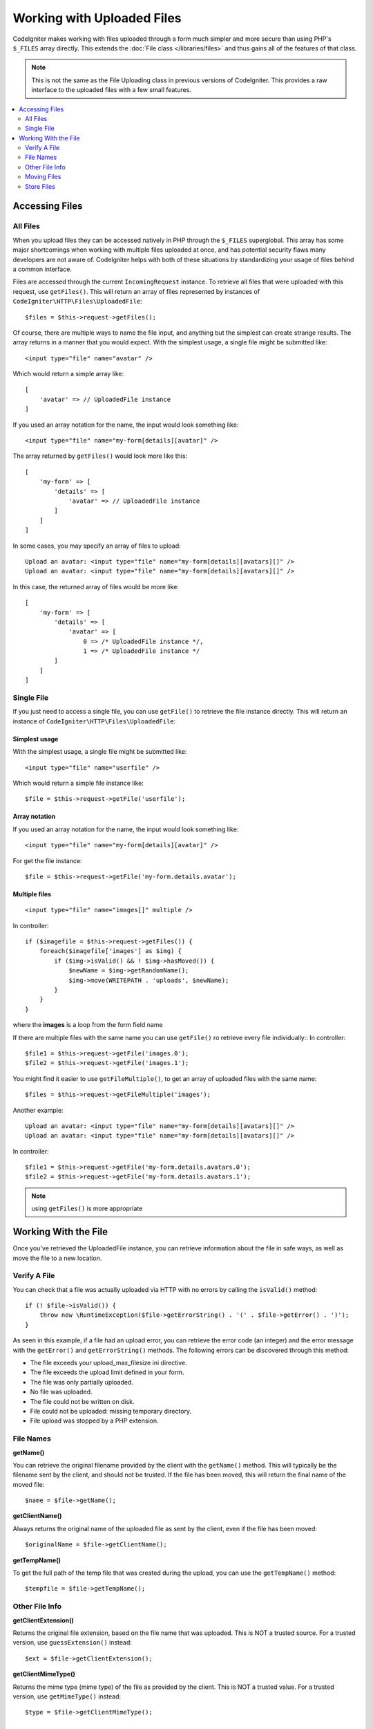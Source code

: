 ***************************
Working with Uploaded Files
***************************

CodeIgniter makes working with files uploaded through a form much simpler and more secure than using PHP's ``$_FILES``
array directly. This extends the :doc:`File class </libraries/files>` and thus gains all of the features of that class.

.. note:: This is not the same as the File Uploading class in previous versions of CodeIgniter. This provides a raw
    interface to the uploaded files with a few small features.

.. contents::
    :local:
    :depth: 2

===============
Accessing Files
===============

All Files
----------

When you upload files they can be accessed natively in PHP through the ``$_FILES`` superglobal. This array has some
major shortcomings when working with multiple files uploaded at once, and has potential security flaws many developers
are not aware of. CodeIgniter helps with both of these situations by standardizing your usage of files behind a
common interface.

Files are accessed through the current ``IncomingRequest`` instance. To retrieve all files that were uploaded with this
request, use ``getFiles()``. This will return an array of files represented by instances of ``CodeIgniter\HTTP\Files\UploadedFile``::

    $files = $this->request->getFiles();

Of course, there are multiple ways to name the file input, and anything but the simplest can create strange results.
The array returns in a manner that you would expect. With the simplest usage, a single file might be submitted like::

    <input type="file" name="avatar" />

Which would return a simple array like::

    [
        'avatar' => // UploadedFile instance
    ]

If you used an array notation for the name, the input would look something like::

    <input type="file" name="my-form[details][avatar]" />

The array returned by ``getFiles()`` would look more like this::

    [
        'my-form' => [
            'details' => [
                'avatar' => // UploadedFile instance
            ]
        ]
    ]

In some cases, you may specify an array of files to upload::

    Upload an avatar: <input type="file" name="my-form[details][avatars][]" />
    Upload an avatar: <input type="file" name="my-form[details][avatars][]" />

In this case, the returned array of files would be more like::

    [
        'my-form' => [
            'details' => [
                'avatar' => [
                    0 => /* UploadedFile instance */,
                    1 => /* UploadedFile instance */
            ]
        ]
    ]

Single File
-----------

If you just need to access a single file, you can use ``getFile()`` to retrieve the file instance directly. This will return an instance of ``CodeIgniter\HTTP\Files\UploadedFile``:

Simplest usage
^^^^^^^^^^^^^^

With the simplest usage, a single file might be submitted like::

    <input type="file" name="userfile" />

Which would return a simple file instance like::

    $file = $this->request->getFile('userfile');

Array notation
^^^^^^^^^^^^^^

If you used an array notation for the name, the input would look something like::

    <input type="file" name="my-form[details][avatar]" />

For get the file instance::

    $file = $this->request->getFile('my-form.details.avatar');

Multiple files
^^^^^^^^^^^^^^
::

    <input type="file" name="images[]" multiple />

In controller::

    if ($imagefile = $this->request->getFiles()) {
        foreach($imagefile['images'] as $img) {
            if ($img->isValid() && ! $img->hasMoved()) {
                $newName = $img->getRandomName();
                $img->move(WRITEPATH . 'uploads', $newName);
            }
        }
    }

where the **images** is a loop from the form field name

If there are multiple files with the same name you can use ``getFile()`` ro retrieve every file individually::
In controller::

    $file1 = $this->request->getFile('images.0');
    $file2 = $this->request->getFile('images.1');

You might find it easier to use ``getFileMultiple()``, to get an array of uploaded files with the same name::

    $files = $this->request->getFileMultiple('images');


Another example::

    Upload an avatar: <input type="file" name="my-form[details][avatars][]" />
    Upload an avatar: <input type="file" name="my-form[details][avatars][]" />

In controller::

    $file1 = $this->request->getFile('my-form.details.avatars.0');
    $file2 = $this->request->getFile('my-form.details.avatars.1');

.. note:: using ``getFiles()`` is more appropriate

=====================
Working With the File
=====================

Once you've retrieved the UploadedFile instance, you can retrieve information about the file in safe ways, as well as
move the file to a new location.

Verify A File
-------------

You can check that a file was actually uploaded via HTTP with no errors by calling the ``isValid()`` method::

    if (! $file->isValid()) {
        throw new \RuntimeException($file->getErrorString() . '(' . $file->getError() . ')');
    }

As seen in this example, if a file had an upload error, you can retrieve the error code (an integer) and the error
message with the ``getError()`` and ``getErrorString()`` methods. The following errors can be discovered through
this method:

* The file exceeds your upload_max_filesize ini directive.
* The file exceeds the upload limit defined in your form.
* The file was only partially uploaded.
* No file was uploaded.
* The file could not be written on disk.
* File could not be uploaded: missing temporary directory.
* File upload was stopped by a PHP extension.

File Names
----------

**getName()**

You can retrieve the original filename provided by the client with the ``getName()`` method. This will typically be the
filename sent by the client, and should not be trusted. If the file has been moved, this will return the final name of
the moved file::

    $name = $file->getName();

**getClientName()**

Always returns the original name of the uploaded file as sent by the client, even if the file has been moved::

  $originalName = $file->getClientName();

**getTempName()**

To get the full path of the temp file that was created during the upload, you can use the ``getTempName()`` method::

    $tempfile = $file->getTempName();

Other File Info
---------------

**getClientExtension()**

Returns the original file extension, based on the file name that was uploaded. This is NOT a trusted source. For a
trusted version, use ``guessExtension()`` instead::

    $ext = $file->getClientExtension();

**getClientMimeType()**

Returns the mime type (mime type) of the file as provided by the client. This is NOT a trusted value. For a trusted
version, use ``getMimeType()`` instead::

    $type = $file->getClientMimeType();

    echo $type; // image/png

Moving Files
------------

Each file can be moved to its new location with the aptly named ``move()`` method. This takes the directory to move
the file to as the first parameter::

    $file->move(WRITEPATH . 'uploads');

By default, the original filename was used. You can specify a new filename by passing it as the second parameter::

    $newName = $file->getRandomName();
    $file->move(WRITEPATH . 'uploads', $newName);

Once the file has been removed the temporary file is deleted. You can check if a file has been moved already with
the ``hasMoved()`` method, which returns a boolean::

    if ($file->isValid() && ! $file->hasMoved()) {
        $file->move($path);
    }

Moving an uploaded file can fail, with an HTTPException, under several circumstances:

- the file has already been moved
- the file did not upload successfully
- the file move operation fails (e.g., improper permissions)

Store Files
------------

Each file can be moved to its new location with the aptly named ``store()`` method.

With the simplest usage, a single file might be submitted like::

    <input type="file" name="userfile" />

By default, upload files are saved in writable/uploads directory. The YYYYMMDD folder
and random file name will be created. Returns a file path::

    $path = $this->request->getFile('userfile')->store();

You can specify a directory to move the file to as the first parameter. A new filename by
passing it as the second parameter::

    $path = $this->request->getFile('userfile')->store('head_img/', 'user_name.jpg');

Moving an uploaded file can fail, with an HTTPException, under several circumstances:

- the file has already been moved
- the file did not upload successfully
- the file move operation fails (e.g., improper permissions)
